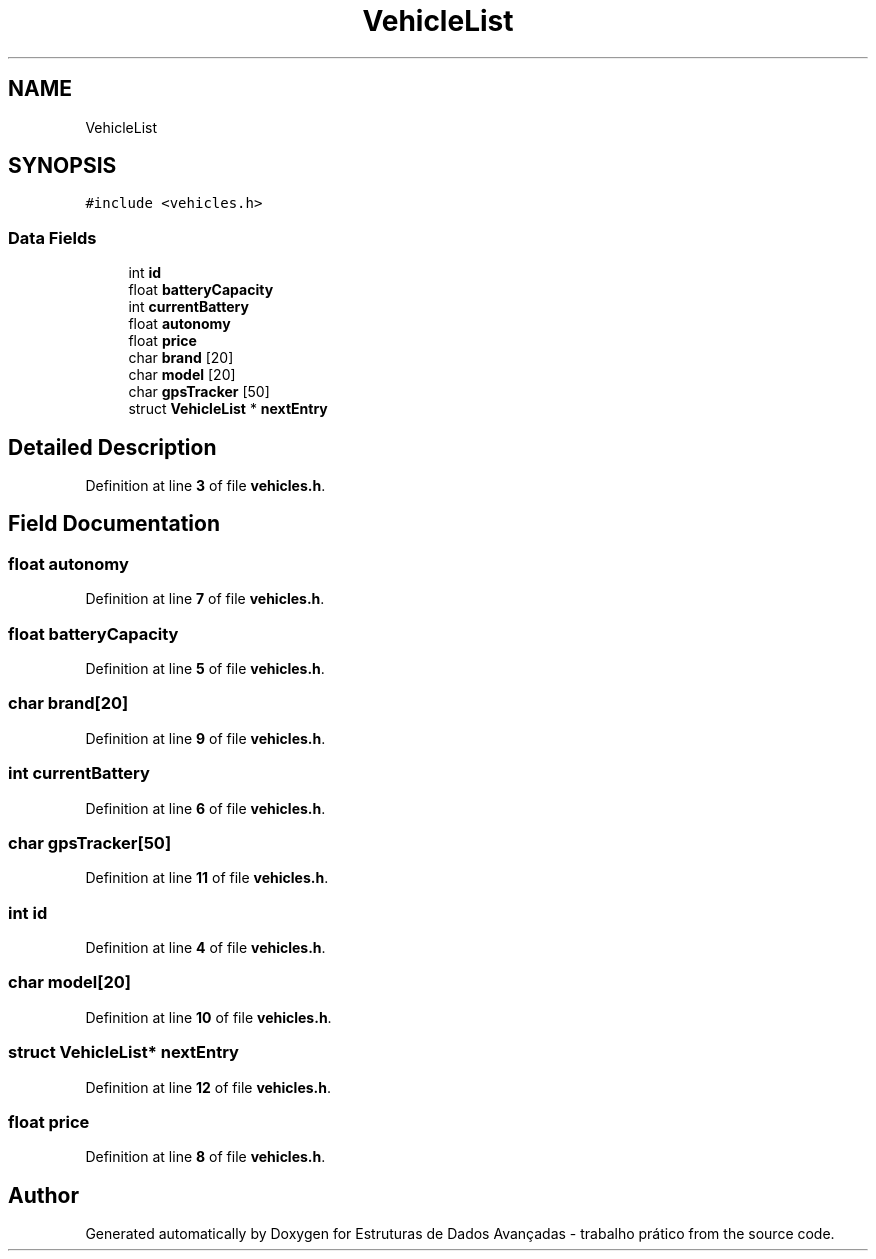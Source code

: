 .TH "VehicleList" 3 "Sun May 28 2023" "Version 2" "Estruturas de Dados Avançadas - trabalho prático" \" -*- nroff -*-
.ad l
.nh
.SH NAME
VehicleList
.SH SYNOPSIS
.br
.PP
.PP
\fC#include <vehicles\&.h>\fP
.SS "Data Fields"

.in +1c
.ti -1c
.RI "int \fBid\fP"
.br
.ti -1c
.RI "float \fBbatteryCapacity\fP"
.br
.ti -1c
.RI "int \fBcurrentBattery\fP"
.br
.ti -1c
.RI "float \fBautonomy\fP"
.br
.ti -1c
.RI "float \fBprice\fP"
.br
.ti -1c
.RI "char \fBbrand\fP [20]"
.br
.ti -1c
.RI "char \fBmodel\fP [20]"
.br
.ti -1c
.RI "char \fBgpsTracker\fP [50]"
.br
.ti -1c
.RI "struct \fBVehicleList\fP * \fBnextEntry\fP"
.br
.in -1c
.SH "Detailed Description"
.PP 
Definition at line \fB3\fP of file \fBvehicles\&.h\fP\&.
.SH "Field Documentation"
.PP 
.SS "float autonomy"

.PP
Definition at line \fB7\fP of file \fBvehicles\&.h\fP\&.
.SS "float batteryCapacity"

.PP
Definition at line \fB5\fP of file \fBvehicles\&.h\fP\&.
.SS "char brand[20]"

.PP
Definition at line \fB9\fP of file \fBvehicles\&.h\fP\&.
.SS "int currentBattery"

.PP
Definition at line \fB6\fP of file \fBvehicles\&.h\fP\&.
.SS "char gpsTracker[50]"

.PP
Definition at line \fB11\fP of file \fBvehicles\&.h\fP\&.
.SS "int id"

.PP
Definition at line \fB4\fP of file \fBvehicles\&.h\fP\&.
.SS "char model[20]"

.PP
Definition at line \fB10\fP of file \fBvehicles\&.h\fP\&.
.SS "struct \fBVehicleList\fP* nextEntry"

.PP
Definition at line \fB12\fP of file \fBvehicles\&.h\fP\&.
.SS "float price"

.PP
Definition at line \fB8\fP of file \fBvehicles\&.h\fP\&.

.SH "Author"
.PP 
Generated automatically by Doxygen for Estruturas de Dados Avançadas - trabalho prático from the source code\&.
